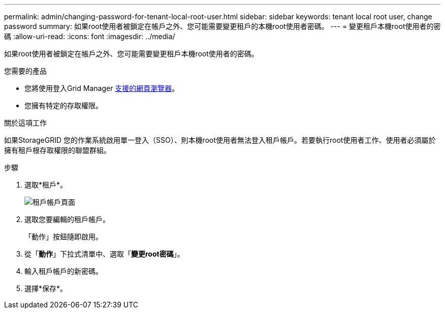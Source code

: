 ---
permalink: admin/changing-password-for-tenant-local-root-user.html 
sidebar: sidebar 
keywords: tenant local root user, change password 
summary: 如果root使用者被鎖定在帳戶之外、您可能需要變更租戶的本機root使用者密碼。 
---
= 變更租戶本機root使用者的密碼
:allow-uri-read: 
:icons: font
:imagesdir: ../media/


[role="lead"]
如果root使用者被鎖定在帳戶之外、您可能需要變更租戶本機root使用者的密碼。

.您需要的產品
* 您將使用登入Grid Manager xref:../admin/web-browser-requirements.adoc[支援的網頁瀏覽器]。
* 您擁有特定的存取權限。


.關於這項工作
如果StorageGRID 您的作業系統啟用單一登入（SSO）、則本機root使用者無法登入租戶帳戶。若要執行root使用者工作、使用者必須屬於擁有租戶根存取權限的聯盟群組。

.步驟
. 選取*租戶*。
+
image::../media/tenant_accounts_page.png[租戶帳戶頁面]

. 選取您要編輯的租戶帳戶。
+
「動作」按鈕隨即啟用。

. 從「*動作*」下拉式清單中、選取「*變更root密碼*」。
. 輸入租戶帳戶的新密碼。
. 選擇*保存*。

